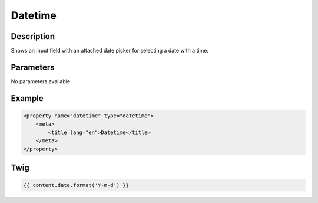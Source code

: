 Datetime
========

Description
-----------

Shows an input field with an attached date picker for selecting a date with a time.

Parameters
----------

No parameters available

Example
-------

.. code-block:: xml

    <property name="datetime" type="datetime">
        <meta>
            <title lang="en">Datetime</title>
        </meta>
    </property>

Twig
----

.. code-block:: twig

    {{ content.date.format('Y-m-d') }}
